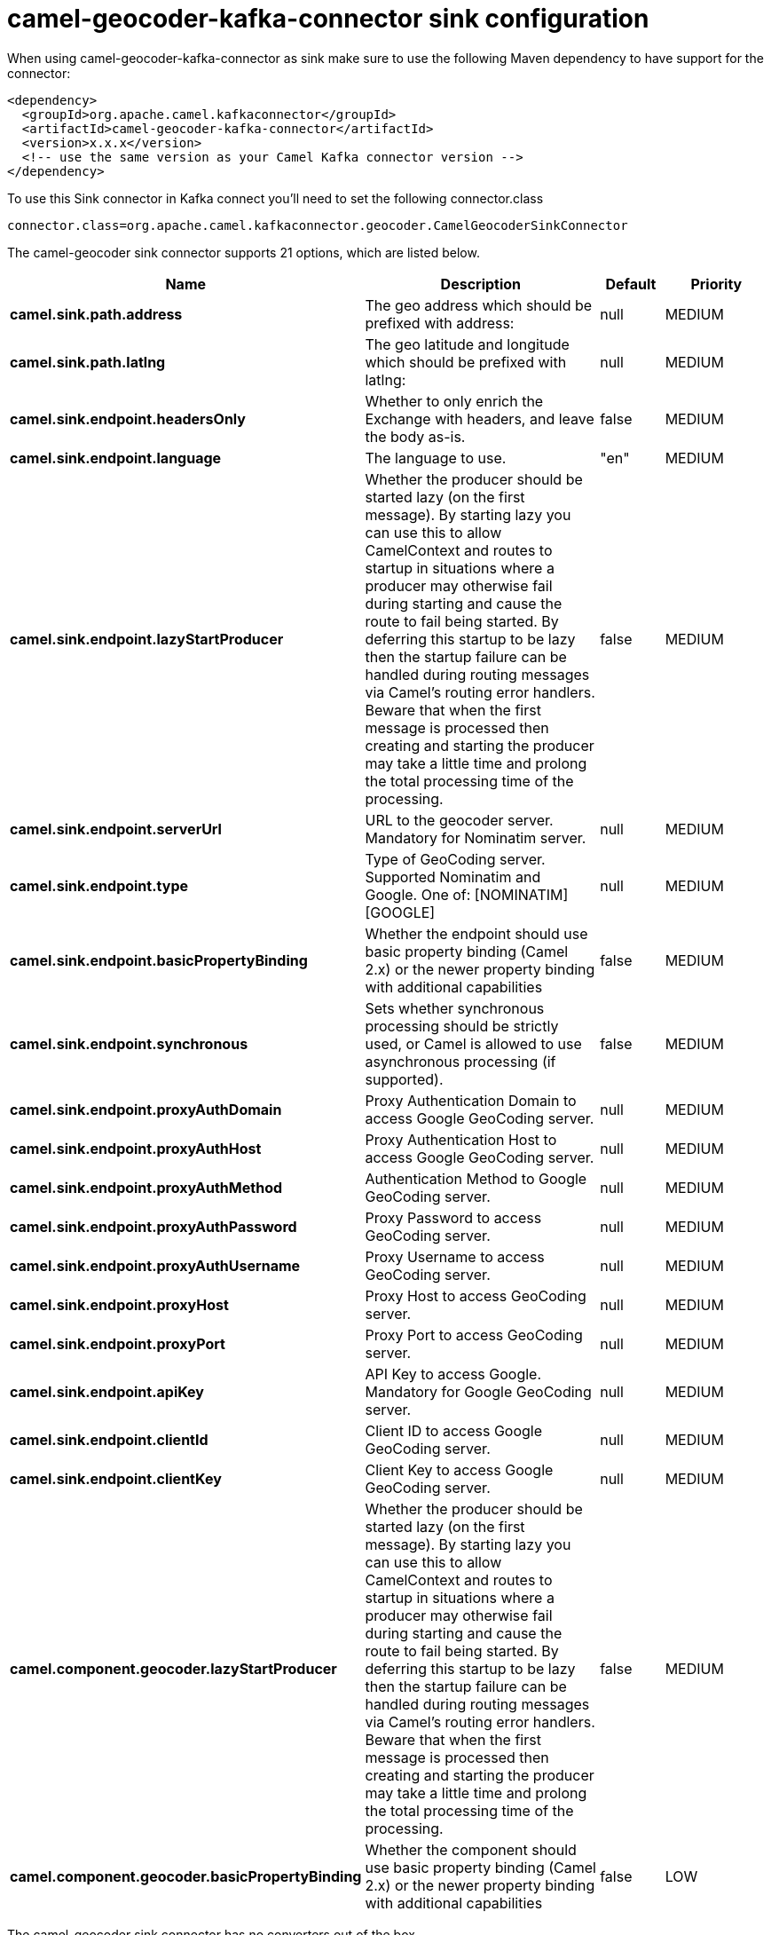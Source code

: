 // kafka-connector options: START
[[camel-geocoder-kafka-connector-sink]]
= camel-geocoder-kafka-connector sink configuration

When using camel-geocoder-kafka-connector as sink make sure to use the following Maven dependency to have support for the connector:

[source,xml]
----
<dependency>
  <groupId>org.apache.camel.kafkaconnector</groupId>
  <artifactId>camel-geocoder-kafka-connector</artifactId>
  <version>x.x.x</version>
  <!-- use the same version as your Camel Kafka connector version -->
</dependency>
----

To use this Sink connector in Kafka connect you'll need to set the following connector.class

[source,java]
----
connector.class=org.apache.camel.kafkaconnector.geocoder.CamelGeocoderSinkConnector
----


The camel-geocoder sink connector supports 21 options, which are listed below.



[width="100%",cols="2,5,^1,2",options="header"]
|===
| Name | Description | Default | Priority
| *camel.sink.path.address* | The geo address which should be prefixed with address: | null | MEDIUM
| *camel.sink.path.latlng* | The geo latitude and longitude which should be prefixed with latlng: | null | MEDIUM
| *camel.sink.endpoint.headersOnly* | Whether to only enrich the Exchange with headers, and leave the body as-is. | false | MEDIUM
| *camel.sink.endpoint.language* | The language to use. | "en" | MEDIUM
| *camel.sink.endpoint.lazyStartProducer* | Whether the producer should be started lazy (on the first message). By starting lazy you can use this to allow CamelContext and routes to startup in situations where a producer may otherwise fail during starting and cause the route to fail being started. By deferring this startup to be lazy then the startup failure can be handled during routing messages via Camel's routing error handlers. Beware that when the first message is processed then creating and starting the producer may take a little time and prolong the total processing time of the processing. | false | MEDIUM
| *camel.sink.endpoint.serverUrl* | URL to the geocoder server. Mandatory for Nominatim server. | null | MEDIUM
| *camel.sink.endpoint.type* | Type of GeoCoding server. Supported Nominatim and Google. One of: [NOMINATIM] [GOOGLE] | null | MEDIUM
| *camel.sink.endpoint.basicPropertyBinding* | Whether the endpoint should use basic property binding (Camel 2.x) or the newer property binding with additional capabilities | false | MEDIUM
| *camel.sink.endpoint.synchronous* | Sets whether synchronous processing should be strictly used, or Camel is allowed to use asynchronous processing (if supported). | false | MEDIUM
| *camel.sink.endpoint.proxyAuthDomain* | Proxy Authentication Domain to access Google GeoCoding server. | null | MEDIUM
| *camel.sink.endpoint.proxyAuthHost* | Proxy Authentication Host to access Google GeoCoding server. | null | MEDIUM
| *camel.sink.endpoint.proxyAuthMethod* | Authentication Method to Google GeoCoding server. | null | MEDIUM
| *camel.sink.endpoint.proxyAuthPassword* | Proxy Password to access GeoCoding server. | null | MEDIUM
| *camel.sink.endpoint.proxyAuthUsername* | Proxy Username to access GeoCoding server. | null | MEDIUM
| *camel.sink.endpoint.proxyHost* | Proxy Host to access GeoCoding server. | null | MEDIUM
| *camel.sink.endpoint.proxyPort* | Proxy Port to access GeoCoding server. | null | MEDIUM
| *camel.sink.endpoint.apiKey* | API Key to access Google. Mandatory for Google GeoCoding server. | null | MEDIUM
| *camel.sink.endpoint.clientId* | Client ID to access Google GeoCoding server. | null | MEDIUM
| *camel.sink.endpoint.clientKey* | Client Key to access Google GeoCoding server. | null | MEDIUM
| *camel.component.geocoder.lazyStartProducer* | Whether the producer should be started lazy (on the first message). By starting lazy you can use this to allow CamelContext and routes to startup in situations where a producer may otherwise fail during starting and cause the route to fail being started. By deferring this startup to be lazy then the startup failure can be handled during routing messages via Camel's routing error handlers. Beware that when the first message is processed then creating and starting the producer may take a little time and prolong the total processing time of the processing. | false | MEDIUM
| *camel.component.geocoder.basicPropertyBinding* | Whether the component should use basic property binding (Camel 2.x) or the newer property binding with additional capabilities | false | LOW
|===



The camel-geocoder sink connector has no converters out of the box.





The camel-geocoder sink connector has no transforms out of the box.





The camel-geocoder sink connector has no aggregation strategies out of the box.
// kafka-connector options: END
